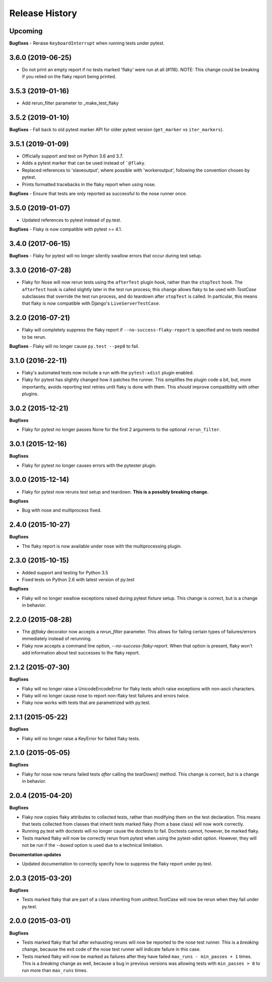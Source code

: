 .. :changelog:

Release History
---------------

Upcoming
++++++++

**Bugfixes**
- Reraise ``KeyboardInterrupt`` when running tests under pytest.


3.6.0 (2019-06-25)
++++++++++++++++++

- Do not print an empty report if no tests marked 'flaky' were run at all (#116).
  NOTE: This change could be breaking if you relied on the flaky report being printed.

3.5.3 (2019-01-16)
++++++++++++++++++

- Add rerun_filter parameter to _make_test_flaky

3.5.2 (2019-01-10)
++++++++++++++++++

**Bugfixes**
- Fall back to old pytest marker API for older pytest version (``get_marker`` vs ``iter_markers``).

3.5.1 (2019-01-09)
++++++++++++++++++

- Officially support and test on Python 3.6 and 3.7.
- Adds a pytest marker that can be used instead of ```@flaky``.
- Replaced references to 'slaveoutput', where possible
  with 'workeroutput', following the convention chosen by pytest.
- Prints formatted tracebacks in the flaky report when using nose.

**Bugfixes**
- Ensure that tests are only reported as successful to the nose runner once.

3.5.0 (2019-01-07)
++++++++++++++++++

- Updated references to pytest instead of py.test.

**Bugfixes**
- Flaky is now compatible with pytest >= 4.1.

3.4.0 (2017-06-15)
++++++++++++++++++

**Bugfixes**
- Flaky for pytest will no longer silently swallow errors that occur during test setup.

3.3.0 (2016-07-28)
++++++++++++++++++

- Flaky for Nose will now rerun tests using the ``afterTest`` plugin hook, rather than the ``stopTest`` hook.
  The ``afterTest`` hook is called slightly later in the test run process; this change allows flaky to be used
  with `TestCase` subclasses that override the test run process, and do teardown after ``stopTest`` is called.
  In particular, this means that flaky is now compatible with Django's ``LiveServerTestCase``.


3.2.0 (2016-07-21)
++++++++++++++++++

- Flaky will completely suppress the flaky report if ``--no-success-flaky-report`` is specified and no tests
  needed to be rerun.

**Bugfixes**
- Flaky will no longer cause ``py.test --pep8`` to fail.


3.1.0 (2016-22-11)
++++++++++++++++++

- Flaky's automated tests now include a run with the ``pytest-xdist`` plugin enabled.
- Flaky for pytest has slightly changed how it patches the runner. This simplifies the plugin code a bit, but,
  more importantly, avoids reporting test retries until flaky is done with them. This *should* improve compatibility
  with other plugins.

3.0.2 (2015-12-21)
++++++++++++++++++

**Bugfixes**

- Flaky for pytest no longer passes None for the first 2 arguments to the optional ``rerun_filter``.


3.0.1 (2015-12-16)
++++++++++++++++++

**Bugfixes**

- Flaky for pytest no longer causes errors with the pytester plugin.

3.0.0 (2015-12-14)
++++++++++++++++++

- Flaky for pytest now reruns test setup and teardown. **This is a possibly breaking change.**

**Bugfixes**

- Bug with nose and multiprocess fixed.

2.4.0 (2015-10-27)
++++++++++++++++++

**Bugfixes**

- The flaky report is now available under nose with the multiprocessing plugin.

2.3.0 (2015-10-15)
++++++++++++++++++

- Added support and testing for Python 3.5
- Fixed tests on Python 2.6 with latest version of py.test

**Bugfixes**

- Flaky will no longer swallow exceptions raised during pytest fixture setup.
  This change is correct, but is a change in behavior.

2.2.0 (2015-08-28)
++++++++++++++++++

- The `@flaky` decorator now accepts a `rerun_filter` parameter.
  This allows for failing certain types of failures/errors immediately instead of rerunning.
- Flaky now accepts a command line option, `--no-success-flaky-report`.
  When that option is present, flaky won't add information about test successes to the flaky report.

2.1.2 (2015-07-30)
++++++++++++++++++

**Bugfixes**

- Flaky will no longer raise a UnicodeEncodeError for flaky tests which raise exceptions
  with non-ascii characters.
- Flaky will no longer cause nose to report non-flaky test failures and errors twice.
- Flaky now works with tests that are parametrized with py.test.


2.1.1 (2015-05-22)
++++++++++++++++++

**Bugfixes**

- Flaky will no longer raise a KeyError for failed flaky tests.


2.1.0 (2015-05-05)
++++++++++++++++++

**Bugfixes**

- Flaky for nose now reruns failed tests *after* calling the `tearDown()` method.
  This change is correct, but is a change in behavior.


2.0.4 (2015-04-20)
++++++++++++++++++

**Bugfixes**

- Flaky now copies flaky attributes to collected tests, rather than modifying them on the test declaration.
  This means that tests collected from classes that inherit tests marked flaky (from a base class) will now
  work correctly.

- Running py.test with doctests will no longer cause the doctests to fail. Doctests cannot, however, be marked flaky.

- Tests marked flaky will now be correctly rerun from pytest when using the pytest-xdist option. However, they
  will not be run if the `--boxed` option is used due to a technical limitation.

**Documentation updates**

- Updated documentation to correctly specify how to suppress the flaky report under py.test.

2.0.3 (2015-03-20)
++++++++++++++++++

**Bugfixes**

- Tests marked flaky that are part of a class inheriting from `unittest.TestCase` will now be rerun when they fail
  under py.test.


2.0.0 (2015-03-01)
++++++++++++++++++

**Bugfixes**

- Tests marked flaky that fail after exhausting reruns will now be reported to the nose test runner.
  This is a *breaking* change, because the exit code of the nose test runner will indicate failure in this case.

- Tests marked flaky will now be marked as failures after they have failed ``max_runs - min_passes + 1`` times.
  This is a *breaking* change as well, because a bug in previous versions was allowing tests with ``min_passes > 0`` to
  run more than ``max_runs`` times.
